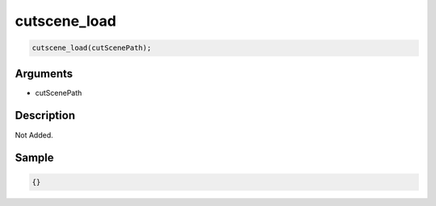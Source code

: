 cutscene_load
========================

.. code-block:: text

	cutscene_load(cutScenePath);


Arguments
------------

* cutScenePath

Description
-------------

Not Added.

Sample
-------------

.. code-block:: json

	{}

